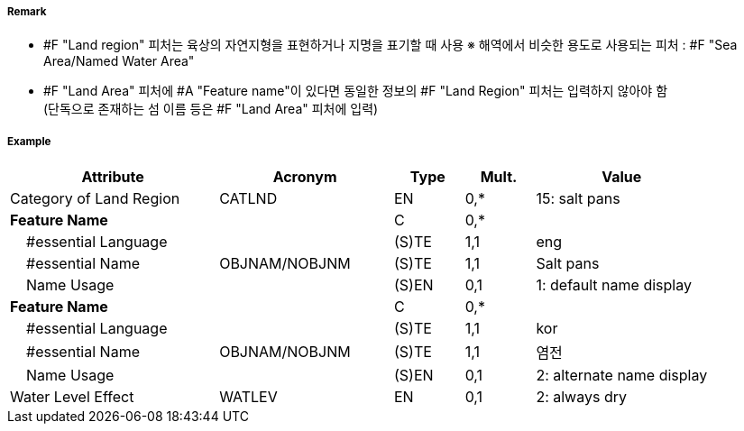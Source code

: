 // tag::LandRegion[]
===== Remark

- #F "Land region" 피처는 육상의 자연지형을 표현하거나 지명을 표기할 때 사용
  ※ 해역에서 비슷한 용도로 사용되는 피처 : #F "Sea Area/Named Water Area" 
- #F "Land Area" 피처에 #A "Feature name"이 있다면 동일한 정보의 #F "Land Region" 피처는 입력하지 않아야 함 +
   (단독으로 존재하는 섬 이름 등은 #F "Land Area" 피처에 입력)

////
[cols="1,1"]
|===
| image:../images/LandRegion/LandRegion_image-1.png[width=200] +
지명 : 육지지역에 지명, ‘곶’, ‘지점’, ‘반도’를 표현할 때 사용 #A "Category of land region" = undefined
| image:../images/LandRegion/LandRegion_image-2.png[width=200] +
습지 : #A "Category of land region" = 2로 표현
| image:../images/LandRegion/LandRegion_image-3.png[width=200] +
염전 : #A "Category of land region" = 15로 표현
| image:../images/LandRegion/LandRegion_image-4.png[width=200] +
용암류 : #A "Category of land region" = 14로 표현
|===
////
===== Example
[cols="30,25,10,10,25", options="header"]
|===
|Attribute |Acronym |Type |Mult. |Value

|Category of Land Region|CATLND|EN|0,*| 15: salt pans
|**Feature Name**||C|0,*| 
|    #essential Language||(S)TE|1,1| eng
|    #essential Name|OBJNAM/NOBJNM|(S)TE|1,1| Salt pans
|    Name Usage||(S)EN|0,1| 1: default name display
|**Feature Name**||C|0,*| 
|    #essential Language||(S)TE|1,1| kor
|    #essential Name|OBJNAM/NOBJNM|(S)TE|1,1| 염전 
|    Name Usage||(S)EN|0,1| 2: alternate name display
|Water Level Effect|WATLEV|EN|0,1| 2: always dry 
|===

// end::LandRegion[]
